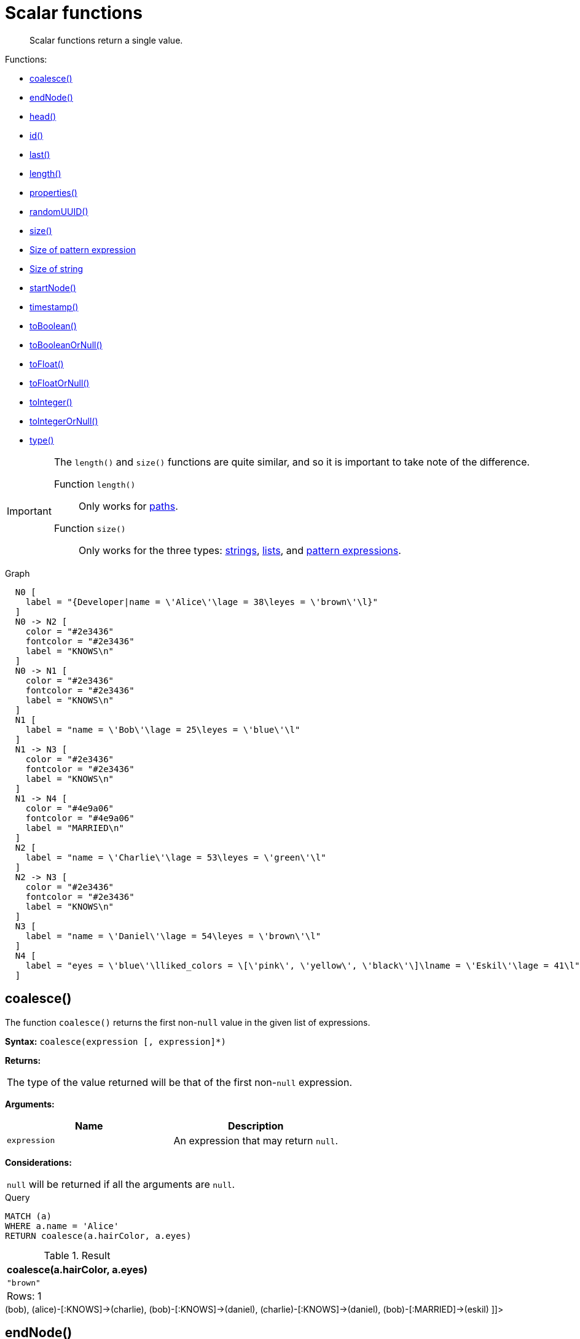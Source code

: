 [[query-functions-scalar]]
= Scalar functions

[abstract]
--
Scalar functions return a single value.
--

Functions:

* <<functions-coalesce, coalesce()>>
* <<functions-endnode, endNode()>>
* <<functions-head, head()>>
* <<functions-id, id()>>
* <<functions-last, last()>>
* <<functions-length, length()>>
* <<functions-properties, properties()>>
* <<functions-randomuuid, randomUUID()>>
* <<functions-size, size()>>
* <<functions-size-of-pattern-expression, Size of pattern expression>>
* <<functions-size-of-string, Size of string>>
* <<functions-startnode, startNode()>>
* <<functions-timestamp, timestamp()>>
* <<functions-toboolean, toBoolean()>>
* <<functions-tobooleanornull, toBooleanOrNull()>>
* <<functions-tofloat, toFloat()>>
* <<functions-tofloatornull, toFloatOrNull()>>
* <<functions-tointeger, toInteger()>>
* <<functions-tointegerornull, toIntegerOrNull()>>
* <<functions-type, type()>>

[IMPORTANT]
====
The `length()` and `size()` functions are quite similar, and so it is important to take note of the difference.

Function `length()`:: Only works for <<functions-length, paths>>.
Function `size()`:: Only works for the three types: <<functions-size-of-string, strings>>, <<functions-size, lists>>, and <<functions-size-of-pattern-expression, pattern expressions>>.


====

.Graph
["dot", "Scalar functions-1.svg", "neoviz", ""]
----
  N0 [
    label = "{Developer|name = \'Alice\'\lage = 38\leyes = \'brown\'\l}"
  ]
  N0 -> N2 [
    color = "#2e3436"
    fontcolor = "#2e3436"
    label = "KNOWS\n"
  ]
  N0 -> N1 [
    color = "#2e3436"
    fontcolor = "#2e3436"
    label = "KNOWS\n"
  ]
  N1 [
    label = "name = \'Bob\'\lage = 25\leyes = \'blue\'\l"
  ]
  N1 -> N3 [
    color = "#2e3436"
    fontcolor = "#2e3436"
    label = "KNOWS\n"
  ]
  N1 -> N4 [
    color = "#4e9a06"
    fontcolor = "#4e9a06"
    label = "MARRIED\n"
  ]
  N2 [
    label = "name = \'Charlie\'\lage = 53\leyes = \'green\'\l"
  ]
  N2 -> N3 [
    color = "#2e3436"
    fontcolor = "#2e3436"
    label = "KNOWS\n"
  ]
  N3 [
    label = "name = \'Daniel\'\lage = 54\leyes = \'brown\'\l"
  ]
  N4 [
    label = "eyes = \'blue\'\lliked_colors = \[\'pink\', \'yellow\', \'black\'\]\lname = \'Eskil\'\lage = 41\l"
  ]

----
 

[[functions-coalesce]]
== coalesce()

The function `coalesce()` returns the first non-`null` value in the given list of expressions.

*Syntax:* `coalesce(expression [, expression]*)`

*Returns:*
|===
|
The type of the value returned will be that of the first non-`null` expression.
|===


*Arguments:*
[options="header"]
|===
| Name | Description
| `expression` | An expression that may return `null`.
|===


*Considerations:*
|===
|`null` will be returned if all the arguments are `null`.
|===


.Query
[source, cypher]
----
MATCH (a)
WHERE a.name = 'Alice'
RETURN coalesce(a.hairColor, a.eyes)
----

.Result
[role="queryresult",options="header,footer",cols="1*<m"]
|===
| +coalesce(a.hairColor, a.eyes)+
| +"brown"+
1+d|Rows: 1
|===

ifndef::nonhtmloutput[]
[subs="none"]
++++
<formalpara role="cypherconsole">
<title>Try this query live</title>
<para><database><![CDATA[
CREATE
  (alice:Developer {name:'Alice', age: 38, eyes: 'brown'}),
  (bob {name: 'Bob', age: 25, eyes: 'blue'}),
  (charlie {name: 'Charlie', age: 53, eyes: 'green'}),
  (daniel {name: 'Daniel', age: 54, eyes: 'brown'}),
  (eskil {name: 'Eskil', age: 41, eyes: 'blue', liked_colors: ['pink', 'yellow', 'black']}),
  (alice)-[:KNOWS]->(bob),
  (alice)-[:KNOWS]->(charlie),
  (bob)-[:KNOWS]->(daniel),
  (charlie)-[:KNOWS]->(daniel),
  (bob)-[:MARRIED]->(eskil)

]]></database><command><![CDATA[
MATCH (a)
WHERE a.name = 'Alice'
RETURN coalesce(a.hairColor, a.eyes)
]]></command></para></formalpara>
++++
endif::nonhtmloutput[]

[[functions-endnode]]
== endNode()

The function `endNode()` returns the end node of a relationship.

*Syntax:* `endNode(relationship)`

*Returns:*
|===
|
A Node.
|===


*Arguments:*
[options="header"]
|===
| Name | Description
| `relationship` | An expression that returns a relationship.
|===


*Considerations:*
|===
|`endNode(null)` returns `null`.
|===


.Query
[source, cypher]
----
MATCH (x:Developer)-[r]-()
RETURN endNode(r)
----

.Result
[role="queryresult",options="header,footer",cols="1*<m"]
|===
| +endNode(r)+
| +Node[2]{name:"Charlie",age:53,eyes:"green"}+
| +Node[1]{name:"Bob",age:25,eyes:"blue"}+
1+d|Rows: 2
|===

ifndef::nonhtmloutput[]
[subs="none"]
++++
<formalpara role="cypherconsole">
<title>Try this query live</title>
<para><database><![CDATA[
CREATE
  (alice:Developer {name:'Alice', age: 38, eyes: 'brown'}),
  (bob {name: 'Bob', age: 25, eyes: 'blue'}),
  (charlie {name: 'Charlie', age: 53, eyes: 'green'}),
  (daniel {name: 'Daniel', age: 54, eyes: 'brown'}),
  (eskil {name: 'Eskil', age: 41, eyes: 'blue', liked_colors: ['pink', 'yellow', 'black']}),
  (alice)-[:KNOWS]->(bob),
  (alice)-[:KNOWS]->(charlie),
  (bob)-[:KNOWS]->(daniel),
  (charlie)-[:KNOWS]->(daniel),
  (bob)-[:MARRIED]->(eskil)

]]></database><command><![CDATA[
MATCH (x:Developer)-[r]-()
RETURN endNode(r)
]]></command></para></formalpara>
++++
endif::nonhtmloutput[]

[[functions-head]]
== head()

The function `head()` returns the first element in a list.

*Syntax:* `head(expression)`

*Returns:*
|===
|
The type of the value returned will be that of the first element of the list.
|===


*Arguments:*
[options="header"]
|===
| Name | Description
| `expression` | An expression that returns a list.
|===


*Considerations:*
|===
|`head(null)` returns `null`.
|`head([])` returns `null`.
|If the first element in `list` is `null`, `head(list)` will return `null`.
|===


.Query
[source, cypher]
----
MATCH (a)
WHERE a.name = 'Eskil'
RETURN a.liked_colors, head(a.liked_colors)
----

The first element in the list is returned.

.Result
[role="queryresult",options="header,footer",cols="2*<m"]
|===
| +a.liked_colors+ | +head(a.liked_colors)+
| +["pink","yellow","black"]+ | +"pink"+
2+d|Rows: 1
|===

ifndef::nonhtmloutput[]
[subs="none"]
++++
<formalpara role="cypherconsole">
<title>Try this query live</title>
<para><database><![CDATA[
CREATE
  (alice:Developer {name:'Alice', age: 38, eyes: 'brown'}),
  (bob {name: 'Bob', age: 25, eyes: 'blue'}),
  (charlie {name: 'Charlie', age: 53, eyes: 'green'}),
  (daniel {name: 'Daniel', age: 54, eyes: 'brown'}),
  (eskil {name: 'Eskil', age: 41, eyes: 'blue', liked_colors: ['pink', 'yellow', 'black']}),
  (alice)-[:KNOWS]->(bob),
  (alice)-[:KNOWS]->(charlie),
  (bob)-[:KNOWS]->(daniel),
  (charlie)-[:KNOWS]->(daniel),
  (bob)-[:MARRIED]->(eskil)

]]></database><command><![CDATA[
MATCH (a)
WHERE a.name = 'Eskil'
RETURN a.liked_colors, head(a.liked_colors)
]]></command></para></formalpara>
++++
endif::nonhtmloutput[]

[[functions-id]]
== id()

The function `id()` returns an identifier; the function can be utilized for a relationship or a node.

[NOTE]
====
Neo4j implements the id so that:

Node::
Every node in a database has an identifier.
The identifier for a node is guaranteed to be unique among other nodes' identifiers in the same database, within the scope of a single transaction.

Relationship::
Every relationship in a database has an identifier.
The identifier for a relationship is guaranteed to be unique among other relationships' identifiers in the same database, within the scope of a single transaction.


====

*Syntax:* `id(expression)`

*Returns:*
|===
|
An Integer.
|===


*Arguments:*
[options="header"]
|===
| Name | Description
| `expression` | An expression that returns a node or a relationship.
|===


*Considerations:*
|===
|`id(null)` returns `null`.
|===


.Query
[source, cypher]
----
MATCH (a)
RETURN id(a)
----

The node identifier for each of the nodes is returned.

.Result
[role="queryresult",options="header,footer",cols="1*<m"]
|===
| +id(a)+
| +0+
| +1+
| +2+
| +3+
| +4+
1+d|Rows: 5
|===

ifndef::nonhtmloutput[]
[subs="none"]
++++
<formalpara role="cypherconsole">
<title>Try this query live</title>
<para><database><![CDATA[
CREATE
  (alice:Developer {name:'Alice', age: 38, eyes: 'brown'}),
  (bob {name: 'Bob', age: 25, eyes: 'blue'}),
  (charlie {name: 'Charlie', age: 53, eyes: 'green'}),
  (daniel {name: 'Daniel', age: 54, eyes: 'brown'}),
  (eskil {name: 'Eskil', age: 41, eyes: 'blue', liked_colors: ['pink', 'yellow', 'black']}),
  (alice)-[:KNOWS]->(bob),
  (alice)-[:KNOWS]->(charlie),
  (bob)-[:KNOWS]->(daniel),
  (charlie)-[:KNOWS]->(daniel),
  (bob)-[:MARRIED]->(eskil)

]]></database><command><![CDATA[
MATCH (a)
RETURN id(a)
]]></command></para></formalpara>
++++
endif::nonhtmloutput[]

[[functions-last]]
== last()

The function `last()` returns the last element in a list.

*Syntax:* `last(expression)`

*Returns:*
|===
|
The type of the value returned will be that of the last element of the list.
|===


*Arguments:*
[options="header"]
|===
| Name | Description
| `expression` | An expression that returns a list.
|===


*Considerations:*
|===
|`last(null)` returns `null`.
|`last([])` returns `null`.
|If the last element in `list` is `null`, `last(list)` will return `null`.
|===


.Query
[source, cypher]
----
MATCH (a)
WHERE a.name = 'Eskil'
RETURN a.liked_colors, last(a.liked_colors)
----

The last element in the list is returned.

.Result
[role="queryresult",options="header,footer",cols="2*<m"]
|===
| +a.liked_colors+ | +last(a.liked_colors)+
| +["pink","yellow","black"]+ | +"black"+
2+d|Rows: 1
|===

ifndef::nonhtmloutput[]
[subs="none"]
++++
<formalpara role="cypherconsole">
<title>Try this query live</title>
<para><database><![CDATA[
CREATE
  (alice:Developer {name:'Alice', age: 38, eyes: 'brown'}),
  (bob {name: 'Bob', age: 25, eyes: 'blue'}),
  (charlie {name: 'Charlie', age: 53, eyes: 'green'}),
  (daniel {name: 'Daniel', age: 54, eyes: 'brown'}),
  (eskil {name: 'Eskil', age: 41, eyes: 'blue', liked_colors: ['pink', 'yellow', 'black']}),
  (alice)-[:KNOWS]->(bob),
  (alice)-[:KNOWS]->(charlie),
  (bob)-[:KNOWS]->(daniel),
  (charlie)-[:KNOWS]->(daniel),
  (bob)-[:MARRIED]->(eskil)

]]></database><command><![CDATA[
MATCH (a)
WHERE a.name = 'Eskil'
RETURN a.liked_colors, last(a.liked_colors)
]]></command></para></formalpara>
++++
endif::nonhtmloutput[]

[[functions-length]]
== length()

The function `length()` returns the length of a path.

*Syntax:* `length(path)`

*Returns:*
|===
|
An Integer.
|===


*Arguments:*
[options="header"]
|===
| Name | Description
| `path` | An expression that returns a path.
|===


*Considerations:*
|===
|`length(null)` returns `null`.
|===


.Query
[source, cypher]
----
MATCH p = (a)-->(b)-->(c)
WHERE a.name = 'Alice'
RETURN length(p)
----

The length of the path `p` is returned.

.Result
[role="queryresult",options="header,footer",cols="1*<m"]
|===
| +length(p)+
| +2+
| +2+
| +2+
1+d|Rows: 3
|===

ifndef::nonhtmloutput[]
[subs="none"]
++++
<formalpara role="cypherconsole">
<title>Try this query live</title>
<para><database><![CDATA[
CREATE
  (alice:Developer {name:'Alice', age: 38, eyes: 'brown'}),
  (bob {name: 'Bob', age: 25, eyes: 'blue'}),
  (charlie {name: 'Charlie', age: 53, eyes: 'green'}),
  (daniel {name: 'Daniel', age: 54, eyes: 'brown'}),
  (eskil {name: 'Eskil', age: 41, eyes: 'blue', liked_colors: ['pink', 'yellow', 'black']}),
  (alice)-[:KNOWS]->(bob),
  (alice)-[:KNOWS]->(charlie),
  (bob)-[:KNOWS]->(daniel),
  (charlie)-[:KNOWS]->(daniel),
  (bob)-[:MARRIED]->(eskil)

]]></database><command><![CDATA[
MATCH p = (a)-->(b)-->(c)
WHERE a.name = 'Alice'
RETURN length(p)
]]></command></para></formalpara>
++++
endif::nonhtmloutput[]

[[functions-properties]]
== properties()

The function `properties()` returns a map containing all the properties; the function can be utilized for a relationship or a node.
If the argument is already a map, it is returned unchanged.

*Syntax:* `properties(expression)`

*Returns:*
|===
|
A Map.
|===


*Arguments:*
[options="header"]
|===
| Name | Description
| `expression` | An expression that returns a relationship, a node, or a map.
|===


*Considerations:*
|===
|`properties(null)` returns `null`.
|===


.Query
[source, cypher]
----
CREATE (p:Person {name: 'Stefan', city: 'Berlin'})
RETURN properties(p)
----

.Result
[role="queryresult",options="header,footer",cols="1*<m"]
|===
| +properties(p)+
| +{city -> "Berlin", name -> "Stefan"}+
1+d|Rows: 1 +
Nodes created: 1 +
Properties set: 2 +
Labels added: 1
|===

ifndef::nonhtmloutput[]
[subs="none"]
++++
<formalpara role="cypherconsole">
<title>Try this query live</title>
<para><database><![CDATA[
CREATE
  (alice:Developer {name:'Alice', age: 38, eyes: 'brown'}),
  (bob {name: 'Bob', age: 25, eyes: 'blue'}),
  (charlie {name: 'Charlie', age: 53, eyes: 'green'}),
  (daniel {name: 'Daniel', age: 54, eyes: 'brown'}),
  (eskil {name: 'Eskil', age: 41, eyes: 'blue', liked_colors: ['pink', 'yellow', 'black']}),
  (alice)-[:KNOWS]->(bob),
  (alice)-[:KNOWS]->(charlie),
  (bob)-[:KNOWS]->(daniel),
  (charlie)-[:KNOWS]->(daniel),
  (bob)-[:MARRIED]->(eskil)

]]></database><command><![CDATA[
CREATE (p:Person {name: 'Stefan', city: 'Berlin'})
RETURN properties(p)
]]></command></para></formalpara>
++++
endif::nonhtmloutput[]

[[functions-randomuuid]]
== randomUUID()

The function `randomUUID()` returns a randomly-generated Universally Unique Identifier (UUID), also known as a Globally Unique Identifier (GUID).
This is a 128-bit value with strong guarantees of uniqueness.

*Syntax:* `randomUUID()`

*Returns:*
|===
|
A String.
|===




.Query
[source, cypher]
----
RETURN randomUUID() AS uuid
----

.Result
[role="queryresult",options="header,footer",cols="1*<m"]
|===
| +uuid+
| +"13577f95-bbe1-4620-b5ba-0a3c3f203d28"+
1+d|Rows: 1
|===

A randomly-generated UUID is returned.

ifndef::nonhtmloutput[]
[subs="none"]
++++
<formalpara role="cypherconsole">
<title>Try this query live</title>
<para><database><![CDATA[
CREATE
  (alice:Developer {name:'Alice', age: 38, eyes: 'brown'}),
  (bob {name: 'Bob', age: 25, eyes: 'blue'}),
  (charlie {name: 'Charlie', age: 53, eyes: 'green'}),
  (daniel {name: 'Daniel', age: 54, eyes: 'brown'}),
  (eskil {name: 'Eskil', age: 41, eyes: 'blue', liked_colors: ['pink', 'yellow', 'black']}),
  (alice)-[:KNOWS]->(bob),
  (alice)-[:KNOWS]->(charlie),
  (bob)-[:KNOWS]->(daniel),
  (charlie)-[:KNOWS]->(daniel),
  (bob)-[:MARRIED]->(eskil)

]]></database><command><![CDATA[
RETURN randomUUID() AS uuid
]]></command></para></formalpara>
++++
endif::nonhtmloutput[]

[[functions-size]]
== size()

The function `size()` returns the number of elements in a list.

*Syntax:* `size(list)`

*Returns:*
|===
|
An Integer.
|===


*Arguments:*
[options="header"]
|===
| Name | Description
| `list` | An expression that returns a list.
|===


*Considerations:*
|===
|`size(null)` returns `null`.
|===


.Query
[source, cypher]
----
RETURN size(['Alice', 'Bob'])
----

.Result
[role="queryresult",options="header,footer",cols="1*<m"]
|===
| +size(['Alice', 'Bob'])+
| +2+
1+d|Rows: 1
|===

The number of elements in the list is returned.

ifndef::nonhtmloutput[]
[subs="none"]
++++
<formalpara role="cypherconsole">
<title>Try this query live</title>
<para><database><![CDATA[
CREATE
  (alice:Developer {name:'Alice', age: 38, eyes: 'brown'}),
  (bob {name: 'Bob', age: 25, eyes: 'blue'}),
  (charlie {name: 'Charlie', age: 53, eyes: 'green'}),
  (daniel {name: 'Daniel', age: 54, eyes: 'brown'}),
  (eskil {name: 'Eskil', age: 41, eyes: 'blue', liked_colors: ['pink', 'yellow', 'black']}),
  (alice)-[:KNOWS]->(bob),
  (alice)-[:KNOWS]->(charlie),
  (bob)-[:KNOWS]->(daniel),
  (charlie)-[:KNOWS]->(daniel),
  (bob)-[:MARRIED]->(eskil)

]]></database><command><![CDATA[
RETURN size(['Alice', 'Bob'])
]]></command></para></formalpara>
++++
endif::nonhtmloutput[]

[[functions-size-of-pattern-expression]]
== size() applied to pattern expression

This is the same function `size()` as described above, but you pass in a pattern expression, instead of a list.
The function size will then calculate on a _list_ of paths.

*Syntax:* `size(pattern expression)`



*Arguments:*
[options="header"]
|===
| Name | Description
| `pattern expression` | A pattern expression that returns a list.
|===


.Query
[source, cypher]
----
MATCH (a)
WHERE a.name = 'Alice'
RETURN size((a)-->()-->()) AS fof
----

.Result
[role="queryresult",options="header,footer",cols="1*<m"]
|===
| +fof+
| +3+
1+d|Rows: 1
|===

The number of paths matching the pattern expression is returned. (The size of the list of paths).

ifndef::nonhtmloutput[]
[subs="none"]
++++
<formalpara role="cypherconsole">
<title>Try this query live</title>
<para><database><![CDATA[
CREATE
  (alice:Developer {name:'Alice', age: 38, eyes: 'brown'}),
  (bob {name: 'Bob', age: 25, eyes: 'blue'}),
  (charlie {name: 'Charlie', age: 53, eyes: 'green'}),
  (daniel {name: 'Daniel', age: 54, eyes: 'brown'}),
  (eskil {name: 'Eskil', age: 41, eyes: 'blue', liked_colors: ['pink', 'yellow', 'black']}),
  (alice)-[:KNOWS]->(bob),
  (alice)-[:KNOWS]->(charlie),
  (bob)-[:KNOWS]->(daniel),
  (charlie)-[:KNOWS]->(daniel),
  (bob)-[:MARRIED]->(eskil)

]]></database><command><![CDATA[
MATCH (a)
WHERE a.name = 'Alice'
RETURN size((a)-->()-->()) AS fof
]]></command></para></formalpara>
++++
endif::nonhtmloutput[]

[[functions-size-of-string]]
== size() applied to string

The function `size()` returns the number of Unicode characters in a string.

*Syntax:* `size(string)`

*Returns:*
|===
|
An Integer.
|===


*Arguments:*
[options="header"]
|===
| Name | Description
| `string` | An expression that returns a string value.
|===


*Considerations:*
|===
|`size(null)` returns `null`.
|===


.Query
[source, cypher]
----
MATCH (a)
WHERE size(a.name) > 6
RETURN size(a.name)
----

.Result
[role="queryresult",options="header,footer",cols="1*<m"]
|===
| +size(a.name)+
| +7+
1+d|Rows: 1
|===

The number of characters in the string `'Charlie'` is returned.

ifndef::nonhtmloutput[]
[subs="none"]
++++
<formalpara role="cypherconsole">
<title>Try this query live</title>
<para><database><![CDATA[
CREATE
  (alice:Developer {name:'Alice', age: 38, eyes: 'brown'}),
  (bob {name: 'Bob', age: 25, eyes: 'blue'}),
  (charlie {name: 'Charlie', age: 53, eyes: 'green'}),
  (daniel {name: 'Daniel', age: 54, eyes: 'brown'}),
  (eskil {name: 'Eskil', age: 41, eyes: 'blue', liked_colors: ['pink', 'yellow', 'black']}),
  (alice)-[:KNOWS]->(bob),
  (alice)-[:KNOWS]->(charlie),
  (bob)-[:KNOWS]->(daniel),
  (charlie)-[:KNOWS]->(daniel),
  (bob)-[:MARRIED]->(eskil)

]]></database><command><![CDATA[
MATCH (a)
WHERE size(a.name) > 6
RETURN size(a.name)
]]></command></para></formalpara>
++++
endif::nonhtmloutput[]

[[functions-startnode]]
== startNode()

The function `startNode()` returns the start node of a relationship.

*Syntax:* `startNode(relationship)`

*Returns:*
|===
|
A Node.
|===


*Arguments:*
[options="header"]
|===
| Name | Description
| `relationship` | An expression that returns a relationship.
|===


*Considerations:*
|===
|`startNode(null)` returns `null`.
|===


.Query
[source, cypher]
----
MATCH (x:Developer)-[r]-()
RETURN startNode(r)
----

.Result
[role="queryresult",options="header,footer",cols="1*<m"]
|===
| +startNode(r)+
| +Node[0]{name:"Alice",age:38,eyes:"brown"}+
| +Node[0]{name:"Alice",age:38,eyes:"brown"}+
1+d|Rows: 2
|===

ifndef::nonhtmloutput[]
[subs="none"]
++++
<formalpara role="cypherconsole">
<title>Try this query live</title>
<para><database><![CDATA[
CREATE
  (alice:Developer {name:'Alice', age: 38, eyes: 'brown'}),
  (bob {name: 'Bob', age: 25, eyes: 'blue'}),
  (charlie {name: 'Charlie', age: 53, eyes: 'green'}),
  (daniel {name: 'Daniel', age: 54, eyes: 'brown'}),
  (eskil {name: 'Eskil', age: 41, eyes: 'blue', liked_colors: ['pink', 'yellow', 'black']}),
  (alice)-[:KNOWS]->(bob),
  (alice)-[:KNOWS]->(charlie),
  (bob)-[:KNOWS]->(daniel),
  (charlie)-[:KNOWS]->(daniel),
  (bob)-[:MARRIED]->(eskil)

]]></database><command><![CDATA[
MATCH (x:Developer)-[r]-()
RETURN startNode(r)
]]></command></para></formalpara>
++++
endif::nonhtmloutput[]

[[functions-timestamp]]
== timestamp()

The function `timestamp()` returns the difference, measured in milliseconds, between the current time and midnight, January 1, 1970 UTC.

[NOTE]
====
It is the equivalent of `datetime().epochMillis`.


====

*Syntax:* `timestamp()`

*Returns:*
|===
|
An Integer.
|===




*Considerations:*
|===
|`timestamp()` will return the same value during one entire query, even for long-running queries.
|===


.Query
[source, cypher]
----
RETURN timestamp()
----

The time in milliseconds is returned.

.Result
[role="queryresult",options="header,footer",cols="1*<m"]
|===
| +timestamp()+
| +1623312860056+
1+d|Rows: 1
|===

ifndef::nonhtmloutput[]
[subs="none"]
++++
<formalpara role="cypherconsole">
<title>Try this query live</title>
<para><database><![CDATA[
CREATE
  (alice:Developer {name:'Alice', age: 38, eyes: 'brown'}),
  (bob {name: 'Bob', age: 25, eyes: 'blue'}),
  (charlie {name: 'Charlie', age: 53, eyes: 'green'}),
  (daniel {name: 'Daniel', age: 54, eyes: 'brown'}),
  (eskil {name: 'Eskil', age: 41, eyes: 'blue', liked_colors: ['pink', 'yellow', 'black']}),
  (alice)-[:KNOWS]->(bob),
  (alice)-[:KNOWS]->(charlie),
  (bob)-[:KNOWS]->(daniel),
  (charlie)-[:KNOWS]->(daniel),
  (bob)-[:MARRIED]->(eskil)

]]></database><command><![CDATA[
RETURN timestamp()
]]></command></para></formalpara>
++++
endif::nonhtmloutput[]

[[functions-toboolean]]
== toBoolean()

The function `toBoolean()` converts a string, integer or boolean value to a boolean value.

*Syntax:* `toBoolean(expression)`

*Returns:*
|===
|
A Boolean.
|===


*Arguments:*
[options="header"]
|===
| Name | Description
| `expression` | An expression that returns a boolean, string or integer value.
|===


*Considerations:*
|===
|`toBoolean(null)` returns `null`.
|If `expression` is a boolean value, it will be returned unchanged.
|If the parsing fails, `null` will be returned.
|If `expression` is the integer value `0`, `false` will be returned. For any other integer value `true` will be returned.
|This function will return an error if provided with an expression that is not a string, integer or boolean value.
|===


.Query
[source, cypher]
----
RETURN toBoolean('true'), toBoolean('not a boolean'), toBoolean(0)
----

.Result
[role="queryresult",options="header,footer",cols="3*<m"]
|===
| +toBoolean('true')+ | +toBoolean('not a boolean')+ | +toBoolean(0)+
| +true+ | +<null>+ | +false+
3+d|Rows: 1
|===

ifndef::nonhtmloutput[]
[subs="none"]
++++
<formalpara role="cypherconsole">
<title>Try this query live</title>
<para><database><![CDATA[
CREATE
  (alice:Developer {name:'Alice', age: 38, eyes: 'brown'}),
  (bob {name: 'Bob', age: 25, eyes: 'blue'}),
  (charlie {name: 'Charlie', age: 53, eyes: 'green'}),
  (daniel {name: 'Daniel', age: 54, eyes: 'brown'}),
  (eskil {name: 'Eskil', age: 41, eyes: 'blue', liked_colors: ['pink', 'yellow', 'black']}),
  (alice)-[:KNOWS]->(bob),
  (alice)-[:KNOWS]->(charlie),
  (bob)-[:KNOWS]->(daniel),
  (charlie)-[:KNOWS]->(daniel),
  (bob)-[:MARRIED]->(eskil)

]]></database><command><![CDATA[
RETURN toBoolean('true'), toBoolean('not a boolean'), toBoolean(0)
]]></command></para></formalpara>
++++
endif::nonhtmloutput[]

[[functions-tobooleanornull]]
== toBooleanOrNull()

The function `toBooleanOrNull()` converts a string, integer or boolean value to a boolean value. For any other input value, `null` will be returned.

*Syntax:* `toBooleanOrNull(expression)`

*Returns:*
|===
|
A Boolean or `null`.
|===


*Arguments:*
[options="header"]
|===
| Name | Description
| `expression` | Any expression that returns a value.
|===


*Considerations:*
|===
|`toBooleanOrNull(null)` returns `null`.
|If `expression` is a boolean value, it will be returned unchanged.
|If the parsing fails, `null` will be returned.
|If `expression` is the integer value `0`, `false` will be returned. For any other integer value `true` will be returned.
|If the `expression` is not a string, integer or boolean value, `null` will be returned.
|===


.Query
[source, cypher]
----
RETURN toBooleanOrNull('true'), toBooleanOrNull('not a boolean'), toBooleanOrNull(0), toBooleanOrNull(1.5)
----

.Result
[role="queryresult",options="header,footer",cols="4*<m"]
|===
| +toBooleanOrNull('true')+ | +toBooleanOrNull('not a boolean')+ | +toBooleanOrNull(0)+ | +toBooleanOrNull(1.5)+
| +true+ | +<null>+ | +false+ | +<null>+
4+d|Rows: 1
|===

ifndef::nonhtmloutput[]
[subs="none"]
++++
<formalpara role="cypherconsole">
<title>Try this query live</title>
<para><database><![CDATA[
CREATE
  (alice:Developer {name:'Alice', age: 38, eyes: 'brown'}),
  (bob {name: 'Bob', age: 25, eyes: 'blue'}),
  (charlie {name: 'Charlie', age: 53, eyes: 'green'}),
  (daniel {name: 'Daniel', age: 54, eyes: 'brown'}),
  (eskil {name: 'Eskil', age: 41, eyes: 'blue', liked_colors: ['pink', 'yellow', 'black']}),
  (alice)-[:KNOWS]->(bob),
  (alice)-[:KNOWS]->(charlie),
  (bob)-[:KNOWS]->(daniel),
  (charlie)-[:KNOWS]->(daniel),
  (bob)-[:MARRIED]->(eskil)

]]></database><command><![CDATA[
RETURN toBooleanOrNull('true'), toBooleanOrNull('not a boolean'), toBooleanOrNull(0), toBooleanOrNull(1.5)
]]></command></para></formalpara>
++++
endif::nonhtmloutput[]

[[functions-tofloat]]
== toFloat()

The function `toFloat()` converts an integer, floating point or a string value to a floating point number.

*Syntax:* `toFloat(expression)`

*Returns:*
|===
|
A Float.
|===


*Arguments:*
[options="header"]
|===
| Name | Description
| `expression` | An expression that returns a numeric or a string value.
|===


*Considerations:*
|===
|`toFloat(null)` returns `null`.
|If `expression` is a floating point number, it will be returned unchanged.
|If the parsing fails, `null` will be returned.
|This function will return an error if provided with an expression that is not an integer, floating point or a string value.
|===


.Query
[source, cypher]
----
RETURN toFloat('11.5'), toFloat('not a number')
----

.Result
[role="queryresult",options="header,footer",cols="2*<m"]
|===
| +toFloat('11.5')+ | +toFloat('not a number')+
| +11.5+ | +<null>+
2+d|Rows: 1
|===

ifndef::nonhtmloutput[]
[subs="none"]
++++
<formalpara role="cypherconsole">
<title>Try this query live</title>
<para><database><![CDATA[
CREATE
  (alice:Developer {name:'Alice', age: 38, eyes: 'brown'}),
  (bob {name: 'Bob', age: 25, eyes: 'blue'}),
  (charlie {name: 'Charlie', age: 53, eyes: 'green'}),
  (daniel {name: 'Daniel', age: 54, eyes: 'brown'}),
  (eskil {name: 'Eskil', age: 41, eyes: 'blue', liked_colors: ['pink', 'yellow', 'black']}),
  (alice)-[:KNOWS]->(bob),
  (alice)-[:KNOWS]->(charlie),
  (bob)-[:KNOWS]->(daniel),
  (charlie)-[:KNOWS]->(daniel),
  (bob)-[:MARRIED]->(eskil)

]]></database><command><![CDATA[
RETURN toFloat('11.5'), toFloat('not a number')
]]></command></para></formalpara>
++++
endif::nonhtmloutput[]

[[functions-tofloatornull]]
== toFloatOrNull()

The function `toFloatOrNull()` converts an integer, floating point or a string value to a floating point number. For any other input value, `null` will be returned.

*Syntax:* `toFloatOrNull(expression)`

*Returns:*
|===
|
A Float or `null`.
|===


*Arguments:*
[options="header"]
|===
| Name | Description
| `expression` | Any expression that returns a value.
|===


*Considerations:*
|===
|`toFloatOrNull(null)` returns `null`.
|If `expression` is a floating point number, it will be returned unchanged.
|If the parsing fails, `null` will be returned.
|If the `expression` is not an integer, floating point or a string value, `null` will be returned.
|===


.Query
[source, cypher]
----
RETURN toFloatOrNull('11.5'), toFloatOrNull('not a number'), toFloatOrNull(true)
----

.Result
[role="queryresult",options="header,footer",cols="3*<m"]
|===
| +toFloatOrNull('11.5')+ | +toFloatOrNull('not a number')+ | +toFloatOrNull(true)+
| +11.5+ | +<null>+ | +<null>+
3+d|Rows: 1
|===

ifndef::nonhtmloutput[]
[subs="none"]
++++
<formalpara role="cypherconsole">
<title>Try this query live</title>
<para><database><![CDATA[
CREATE
  (alice:Developer {name:'Alice', age: 38, eyes: 'brown'}),
  (bob {name: 'Bob', age: 25, eyes: 'blue'}),
  (charlie {name: 'Charlie', age: 53, eyes: 'green'}),
  (daniel {name: 'Daniel', age: 54, eyes: 'brown'}),
  (eskil {name: 'Eskil', age: 41, eyes: 'blue', liked_colors: ['pink', 'yellow', 'black']}),
  (alice)-[:KNOWS]->(bob),
  (alice)-[:KNOWS]->(charlie),
  (bob)-[:KNOWS]->(daniel),
  (charlie)-[:KNOWS]->(daniel),
  (bob)-[:MARRIED]->(eskil)

]]></database><command><![CDATA[
RETURN toFloatOrNull('11.5'), toFloatOrNull('not a number'), toFloatOrNull(true)
]]></command></para></formalpara>
++++
endif::nonhtmloutput[]

[[functions-tointeger]]
== toInteger()

The function `toInteger()` converts a boolean, integer, floating point or a string value to an integer value.

*Syntax:* `toInteger(expression)`

*Returns:*
|===
|
An Integer.
|===


*Arguments:*
[options="header"]
|===
| Name | Description
| `expression` | An expression that returns a boolean, numeric or a string value.
|===


*Considerations:*
|===
|`toInteger(null)` returns `null`.
|If `expression` is an integer value, it will be returned unchanged.
|If the parsing fails, `null` will be returned.
|If `expression` is the boolean value `false`, `0` will be returned. If `expression` is the boolean value `true`, `1` will be returned.
|This function will return an error if provided with an expression that is not a boolean, floating point, integer or a string value.
|===


.Query
[source, cypher]
----
RETURN toInteger('42'), toInteger('not a number'), toInteger(true)
----

.Result
[role="queryresult",options="header,footer",cols="3*<m"]
|===
| +toInteger('42')+ | +toInteger('not a number')+ | +toInteger(true)+
| +42+ | +<null>+ | +1+
3+d|Rows: 1
|===

ifndef::nonhtmloutput[]
[subs="none"]
++++
<formalpara role="cypherconsole">
<title>Try this query live</title>
<para><database><![CDATA[
CREATE
  (alice:Developer {name:'Alice', age: 38, eyes: 'brown'}),
  (bob {name: 'Bob', age: 25, eyes: 'blue'}),
  (charlie {name: 'Charlie', age: 53, eyes: 'green'}),
  (daniel {name: 'Daniel', age: 54, eyes: 'brown'}),
  (eskil {name: 'Eskil', age: 41, eyes: 'blue', liked_colors: ['pink', 'yellow', 'black']}),
  (alice)-[:KNOWS]->(bob),
  (alice)-[:KNOWS]->(charlie),
  (bob)-[:KNOWS]->(daniel),
  (charlie)-[:KNOWS]->(daniel),
  (bob)-[:MARRIED]->(eskil)

]]></database><command><![CDATA[
RETURN toInteger('42'), toInteger('not a number'), toInteger(true)
]]></command></para></formalpara>
++++
endif::nonhtmloutput[]

[[functions-tointegerornull]]
== toIntegerOrNull()

The function `toIntegerOrNull()` converts a boolean, integer, floating point or a string value to an integer value. For any other input value, `null` will be returned.

*Syntax:* `toIntegerOrNull(expression)`

*Returns:*
|===
|
An Integer or `null`.
|===


*Arguments:*
[options="header"]
|===
| Name | Description
| `expression` | Any expression that returns a value.
|===


*Considerations:*
|===
|`toIntegerOrNull(null)` returns `null`.
|If `expression` is an integer value, it will be returned unchanged.
|If the parsing fails, `null` will be returned.
|If `expression` is the boolean value `false`, `0` will be returned. If `expression` is the boolean value `true`, `1` will be returned.
|If the `expression` is not a boolean, floating point, integer or a string value, `null` will be returned.
|===


.Query
[source, cypher]
----
RETURN toIntegerOrNull('42'), toIntegerOrNull('not a number'), toIntegerOrNull(true), toIntegerOrNull(['A', 'B', 'C'])
----

.Result
[role="queryresult",options="header,footer",cols="4*<m"]
|===
| +toIntegerOrNull('42')+ | +toIntegerOrNull('not a number')+ | +toIntegerOrNull(true)+ | +toIntegerOrNull(['A', 'B', 'C'])+
| +42+ | +<null>+ | +1+ | +<null>+
4+d|Rows: 1
|===

ifndef::nonhtmloutput[]
[subs="none"]
++++
<formalpara role="cypherconsole">
<title>Try this query live</title>
<para><database><![CDATA[
CREATE
  (alice:Developer {name:'Alice', age: 38, eyes: 'brown'}),
  (bob {name: 'Bob', age: 25, eyes: 'blue'}),
  (charlie {name: 'Charlie', age: 53, eyes: 'green'}),
  (daniel {name: 'Daniel', age: 54, eyes: 'brown'}),
  (eskil {name: 'Eskil', age: 41, eyes: 'blue', liked_colors: ['pink', 'yellow', 'black']}),
  (alice)-[:KNOWS]->(bob),
  (alice)-[:KNOWS]->(charlie),
  (bob)-[:KNOWS]->(daniel),
  (charlie)-[:KNOWS]->(daniel),
  (bob)-[:MARRIED]->(eskil)

]]></database><command><![CDATA[
RETURN toIntegerOrNull('42'), toIntegerOrNull('not a number'), toIntegerOrNull(true), toIntegerOrNull(['A', 'B', 'C'])
]]></command></para></formalpara>
++++
endif::nonhtmloutput[]

[[functions-type]]
== type()

The function `type()` returns the string representation of the relationship type.

*Syntax:* `type(relationship)`

*Returns:*
|===
|
A String.
|===


*Arguments:*
[options="header"]
|===
| Name | Description
| `relationship` | An expression that returns a relationship.
|===


*Considerations:*
|===
|`type(null)` returns `null`.
|===


.Query
[source, cypher]
----
MATCH (n)-[r]->()
WHERE n.name = 'Alice'
RETURN type(r)
----

The relationship type of `r` is returned.

.Result
[role="queryresult",options="header,footer",cols="1*<m"]
|===
| +type(r)+
| +"KNOWS"+
| +"KNOWS"+
1+d|Rows: 2
|===

ifndef::nonhtmloutput[]
[subs="none"]
++++
<formalpara role="cypherconsole">
<title>Try this query live</title>
<para><database><![CDATA[
CREATE
  (alice:Developer {name:'Alice', age: 38, eyes: 'brown'}),
  (bob {name: 'Bob', age: 25, eyes: 'blue'}),
  (charlie {name: 'Charlie', age: 53, eyes: 'green'}),
  (daniel {name: 'Daniel', age: 54, eyes: 'brown'}),
  (eskil {name: 'Eskil', age: 41, eyes: 'blue', liked_colors: ['pink', 'yellow', 'black']}),
  (alice)-[:KNOWS]->(bob),
  (alice)-[:KNOWS]->(charlie),
  (bob)-[:KNOWS]->(daniel),
  (charlie)-[:KNOWS]->(daniel),
  (bob)-[:MARRIED]->(eskil)

]]></database><command><![CDATA[
MATCH (n)-[r]->()
WHERE n.name = 'Alice'
RETURN type(r)
]]></command></para></formalpara>
++++
endif::nonhtmloutput[]

